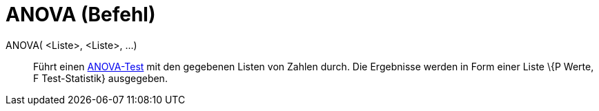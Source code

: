 = ANOVA (Befehl)
:page-en: commands/ANOVA
ifdef::env-github[:imagesdir: /de/modules/ROOT/assets/images]

ANOVA( <Liste>, <Liste>, ...)::
  Führt einen https://en.wikipedia.org/wiki/de:Varianzanalyse[ANOVA-Test] mit den gegebenen Listen von Zahlen durch.
  Die Ergebnisse werden in Form einer Liste \{P Werte, F Test-Statistik} ausgegeben.
